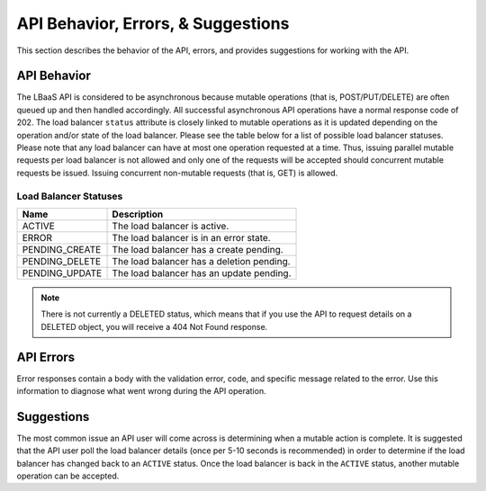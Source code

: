 .. _behavior:

======================================
API Behavior, Errors, & Suggestions
======================================

This section describes the behavior of the API, errors, and provides
suggestions for working with the API.

.. _clb-dg-behavior-api:

API Behavior
~~~~~~~~~~~~

The LBaaS API is considered to be asynchronous because mutable operations (that is, 
POST/PUT/DELETE) are often queued up and then handled accordingly. All successful 
asynchronous API operations have a normal response code of 202. The load balancer 
``status`` attribute is closely linked to mutable operations as it is updated depending 
on the operation and/or state of the load balancer. Please see the table below for a 
list of possible load balancer statuses. Please note that any load balancer can have 
at most one operation requested at a time. Thus, issuing parallel mutable requests 
per load balancer is not allowed and only one of the requests will be accepted should 
concurrent mutable requests be issued. Issuing concurrent non-mutable requests (that is, 
GET) is allowed.

.. _clb-dg-behavior-api-status:

Load Balancer Statuses
----------------------

+----------------+----------------------------------------------------+
| Name           | Description                                        |
+================+====================================================+
| ACTIVE         | The load balancer is active.                       |
+----------------+----------------------------------------------------+
| ERROR          | The load balancer is in an error state.            |
+----------------+----------------------------------------------------+
| PENDING_CREATE | The load balancer has a create pending.            |
+----------------+----------------------------------------------------+
| PENDING_DELETE | The load balancer has a deletion pending.          |
+----------------+----------------------------------------------------+
| PENDING_UPDATE | The load balancer has an update pending.           |
+----------------+----------------------------------------------------+

..  note:: 
    There is not currently a DELETED status, which means that if you use the
    API to request details on a DELETED object, you will receive a 404 Not
    Found response.


.. _clb-dg-behavior-api-errors:

API Errors
~~~~~~~~~~~

Error responses contain a body with the validation error, code, and specific message 
related to the error. Use this information to diagnose what went wrong during the API 
operation.


.. _clb-dg-behavior-suggestions:

Suggestions
~~~~~~~~~~~

The most common issue an API user will come across is determining when a mutable 
action is complete. It is suggested that the API user poll the load balancer details 
(once per 5-10 seconds is recommended) in order to determine if the load balancer has 
changed back to an ``ACTIVE`` status. Once the load balancer is back in the ``ACTIVE`` 
status, another mutable operation can be accepted.
